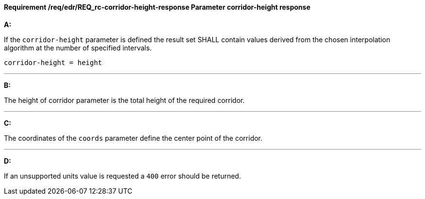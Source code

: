 [[req_edr_corridor-height-response]]
==== *Requirement /req/edr/REQ_rc-corridor-height-response* Parameter corridor-height response

[requirement,type="general",id="/req/edr/REQ_rc-corridor-height-response", label="/req/edr/REQ_rc-corridor-height-response"]
====

*A:*

If the `corridor-height` parameter is defined the result set SHALL contain values derived from the chosen interpolation algorithm at the number of specified intervals.



[source,java]
----
corridor-height = height
----
---
*B:*

The height of corridor parameter is the total height of the required corridor.

---
*C:*

The coordinates of the `coords` parameter define the center point of the corridor.

---
*D:*

If an unsupported units value is requested a `400` error should be returned.

====
